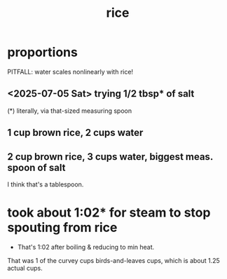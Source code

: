 :PROPERTIES:
:ID:       44aa00ef-eadf-44e6-8b6a-43406e087028
:END:
#+title: rice
* proportions
  PITFALL: water scales nonlinearly with rice!
** <2025-07-05 Sat> trying 1/2 tbsp* of salt
   (*) literally, via that-sized measuring spoon
** 1 cup brown rice, 2 cups water
** 2 cup brown rice, 3 cups water, biggest meas. spoon of salt
   I think that's a tablespoon.
* took about 1:02* for steam to stop spouting from rice
  * That's 1:02 after boiling & reducing to min heat.
  That was 1 of the curvey cups birds-and-leaves cups,
  which is about 1.25 actual cups.

